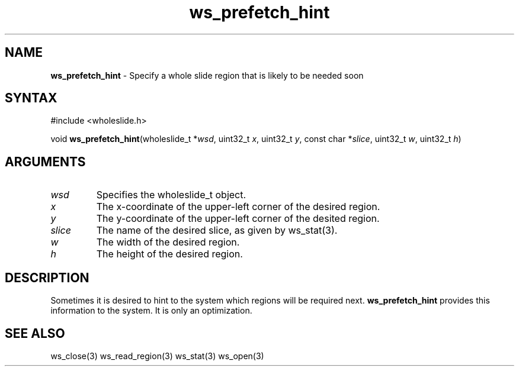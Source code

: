 .TH "ws_prefetch_hint" "3" "Release 0.0.1" "Carnegie Mellon University" "Wholeslide Library"
.SH "NAME"
.LP 
\fBws_prefetch_hint\fR \- Specify a whole slide region that is likely to be needed soon
.SH "SYNTAX"
.LP 
#include <wholeslide.h>
.LP 
void \fBws_prefetch_hint\fR(wholeslide_t *\fIwsd\fP, uint32_t \fIx\fP, uint32_t \fIy\fP, const char *\fIslice\fP, uint32_t \fIw\fP, uint32_t \fIh\fP)
.SH "ARGUMENTS"
.LP 
.TP 
\fIwsd\fP
Specifies the wholeslide_t object.
.TP 
\fIx\fP
The x\-coordinate of the upper\-left corner of the desired region.
.TP 
\fIy\fP
The y\-coordinate of the upper\-left corner of the desited region.
.TP 
\fIslice\fP
The name of the desired slice, as given by ws_stat(3).
.TP 
\fIw\fP
The width of the desired region.
.TP 
\fIh\fP
The height of the desired region.
.SH "DESCRIPTION"
.LP 
Sometimes it is desired to hint to the system which regions will be required next. \fBws_prefetch_hint\fR provides this information to the system. It is only an optimization.
.SH "SEE ALSO"
.LP 
ws_close(3) ws_read_region(3) ws_stat(3) ws_open(3)

